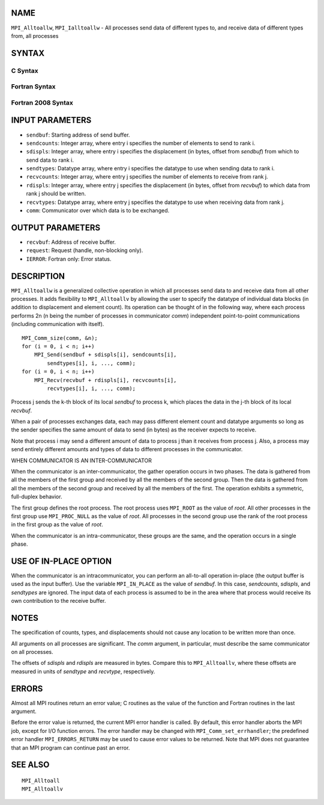 NAME
----

``MPI_Alltoallw``, ``MPI_Ialltoallw`` - All processes send data of different
types to, and receive data of different types from, all processes

SYNTAX
------

C Syntax
~~~~~~~~

.. code-block:: c
   :linenos:

   #include <mpi.h>
   int MPI_Alltoallw(const void *sendbuf, const int sendcounts[],
   	const int sdispls[], const MPI_Datatype sendtypes[],
   	void *recvbuf, const int recvcounts[], const int rdispls[],
   	const MPI_Datatype recvtypes[], MPI_Comm comm)

   int MPI_Ialltoallw(const void *sendbuf, const int sendcounts[],
   	const int sdispls[], const MPI_Datatype sendtypes[],
   	void *recvbuf, const int recvcounts[], const int rdispls[],
   	const MPI_Datatype recvtypes[], MPI_Comm comm,
   	MPI_Request *request)

Fortran Syntax
~~~~~~~~~~~~~~

.. code-block:: fortran
   :linenos:

   USE MPI
   ! or the older form: INCLUDE 'mpif.h'
   MPI_ALLTOALLW(SENDBUF, SENDCOUNTS, SDISPLS, SENDTYPES,
   	RECVBUF, RECVCOUNTS, RDISPLS, RECVTYPES, COMM, IERROR)

   	<type>	SENDBUF(*), RECVBUF(*)
   	INTEGER	SENDCOUNTS(*), SDISPLS(*), SENDTYPES(*)
   	INTEGER	RECVCOUNTS(*), RDISPLS(*), RECVTYPES(*)
   	INTEGER	COMM, IERROR

   MPI_IALLTOALLW(SENDBUF, SENDCOUNTS, SDISPLS, SENDTYPES,
   	RECVBUF, RECVCOUNTS, RDISPLS, RECVTYPES, COMM, REQUEST, IERROR)

   	<type>	SENDBUF(*), RECVBUF(*)
   	INTEGER	SENDCOUNTS(*), SDISPLS(*), SENDTYPES(*)
   	INTEGER	RECVCOUNTS(*), RDISPLS(*), RECVTYPES(*)
   	INTEGER	COMM, REQUEST, IERROR

Fortran 2008 Syntax
~~~~~~~~~~~~~~~~~~~

.. code-block:: fortran
   :linenos:

   USE mpi_f08
   MPI_Alltoallw(sendbuf, sendcounts, sdispls, sendtypes, recvbuf, recvcounts,
   		rdispls, recvtypes, comm, ierror)

   	TYPE(*), DIMENSION(..), INTENT(IN) :: sendbuf
   	TYPE(*), DIMENSION(..) :: recvbuf
   	INTEGER, INTENT(IN) :: sendcounts(*), sdispls(*), recvcounts(*),
   	rdispls(*)
   	TYPE(MPI_Datatype), INTENT(IN) :: sendtypes(*)
   	TYPE(MPI_Datatype), INTENT(IN) :: recvtypes(*)
   	TYPE(MPI_Comm), INTENT(IN) :: comm
   	INTEGER, OPTIONAL, INTENT(OUT) :: ierror

   MPI_Ialltoallw(sendbuf, sendcounts, sdispls, sendtypes, recvbuf,
   		recvcounts, rdispls, recvtypes, comm, request, ierror)

   	TYPE(*), DIMENSION(..), INTENT(IN), ASYNCHRONOUS :: sendbuf
   	TYPE(*), DIMENSION(..), ASYNCHRONOUS :: recvbuf
   	INTEGER, INTENT(IN), ASYNCHRONOUS :: sendcounts(*), sdispls(*),
   	recvcounts(*), rdispls(*)
   	TYPE(MPI_Datatype), INTENT(IN), ASYNCHRONOUS :: sendtypes(*),
   	recvtypes(*)
   	TYPE(MPI_Comm), INTENT(IN) :: comm
   	TYPE(MPI_Request), INTENT(OUT) :: request
   	INTEGER, OPTIONAL, INTENT(OUT) :: ierror

INPUT PARAMETERS
----------------

* ``sendbuf``: Starting address of send buffer. 

* ``sendcounts``: Integer array, where entry i specifies the number of elements to send to rank i. 

* ``sdispls``: Integer array, where entry i specifies the displacement (in bytes, offset from *sendbuf*) from which to send data to rank i. 

* ``sendtypes``: Datatype array, where entry i specifies the datatype to use when sending data to rank i. 

* ``recvcounts``: Integer array, where entry j specifies the number of elements to receive from rank j. 

* ``rdispls``: Integer array, where entry j specifies the displacement (in bytes, offset from *recvbuf*) to which data from rank j should be written. 

* ``recvtypes``: Datatype array, where entry j specifies the datatype to use when receiving data from rank j. 

* ``comm``: Communicator over which data is to be exchanged. 

OUTPUT PARAMETERS
-----------------

* ``recvbuf``: Address of receive buffer. 

* ``request``: Request (handle, non-blocking only). 

* ``IERROR``: Fortran only: Error status. 

DESCRIPTION
-----------

``MPI_Alltoallw`` is a generalized collective operation in which all
processes send data to and receive data from all other processes. It
adds flexibility to ``MPI_Alltoallv`` by allowing the user to specify the
datatype of individual data blocks (in addition to displacement and
element count). Its operation can be thought of in the following way,
where each process performs 2n (n being the number of processes in
communicator *comm*) independent point-to-point communications
(including communication with itself).

::

   	MPI_Comm_size(comm, &n);
   	for (i = 0, i < n; i++)
   	    MPI_Send(sendbuf + sdispls[i], sendcounts[i],
   	        sendtypes[i], i, ..., comm);
   	for (i = 0, i < n; i++)
   	    MPI_Recv(recvbuf + rdispls[i], recvcounts[i],
   	        recvtypes[i], i, ..., comm);

Process j sends the k-th block of its local *sendbuf* to process k,
which places the data in the j-th block of its local *recvbuf*.

When a pair of processes exchanges data, each may pass different element
count and datatype arguments so long as the sender specifies the same
amount of data to send (in bytes) as the receiver expects to receive.

Note that process i may send a different amount of data to process j
than it receives from process j. Also, a process may send entirely
different amounts and types of data to different processes in the
communicator.

WHEN COMMUNICATOR IS AN INTER-COMMUNICATOR

When the communicator is an inter-communicator, the gather operation
occurs in two phases. The data is gathered from all the members of the
first group and received by all the members of the second group. Then
the data is gathered from all the members of the second group and
received by all the members of the first. The operation exhibits a
symmetric, full-duplex behavior.

The first group defines the root process. The root process uses ``MPI_ROOT``
as the value of *root*. All other processes in the first group use
``MPI_PROC_NULL`` as the value of *root*. All processes in the second group
use the rank of the root process in the first group as the value of
*root*.

When the communicator is an intra-communicator, these groups are the
same, and the operation occurs in a single phase.

USE OF IN-PLACE OPTION
----------------------

When the communicator is an intracommunicator, you can perform an
all-to-all operation in-place (the output buffer is used as the input
buffer). Use the variable ``MPI_IN_PLACE`` as the value of *sendbuf*. In
this case, *sendcounts*, *sdispls*, and *sendtypes* are ignored. The
input data of each process is assumed to be in the area where that
process would receive its own contribution to the receive buffer.

NOTES
-----

The specification of counts, types, and displacements should not cause
any location to be written more than once.

All arguments on all processes are significant. The *comm* argument, in
particular, must describe the same communicator on all processes.

The offsets of *sdispls* and *rdispls* are measured in bytes. Compare
this to ``MPI_Alltoallv``, where these offsets are measured in units of
*sendtype* and *recvtype*, respectively.

ERRORS
------

Almost all MPI routines return an error value; C routines as the value
of the function and Fortran routines in the last argument.

Before the error value is returned, the current MPI error handler is
called. By default, this error handler aborts the MPI job, except for
I/O function errors. The error handler may be changed with
``MPI_Comm_set_errhandler``; the predefined error handler ``MPI_ERRORS_RETURN``
may be used to cause error values to be returned. Note that MPI does not
guarantee that an MPI program can continue past an error.

SEE ALSO
--------

::

   MPI_Alltoall
   MPI_Alltoallv

